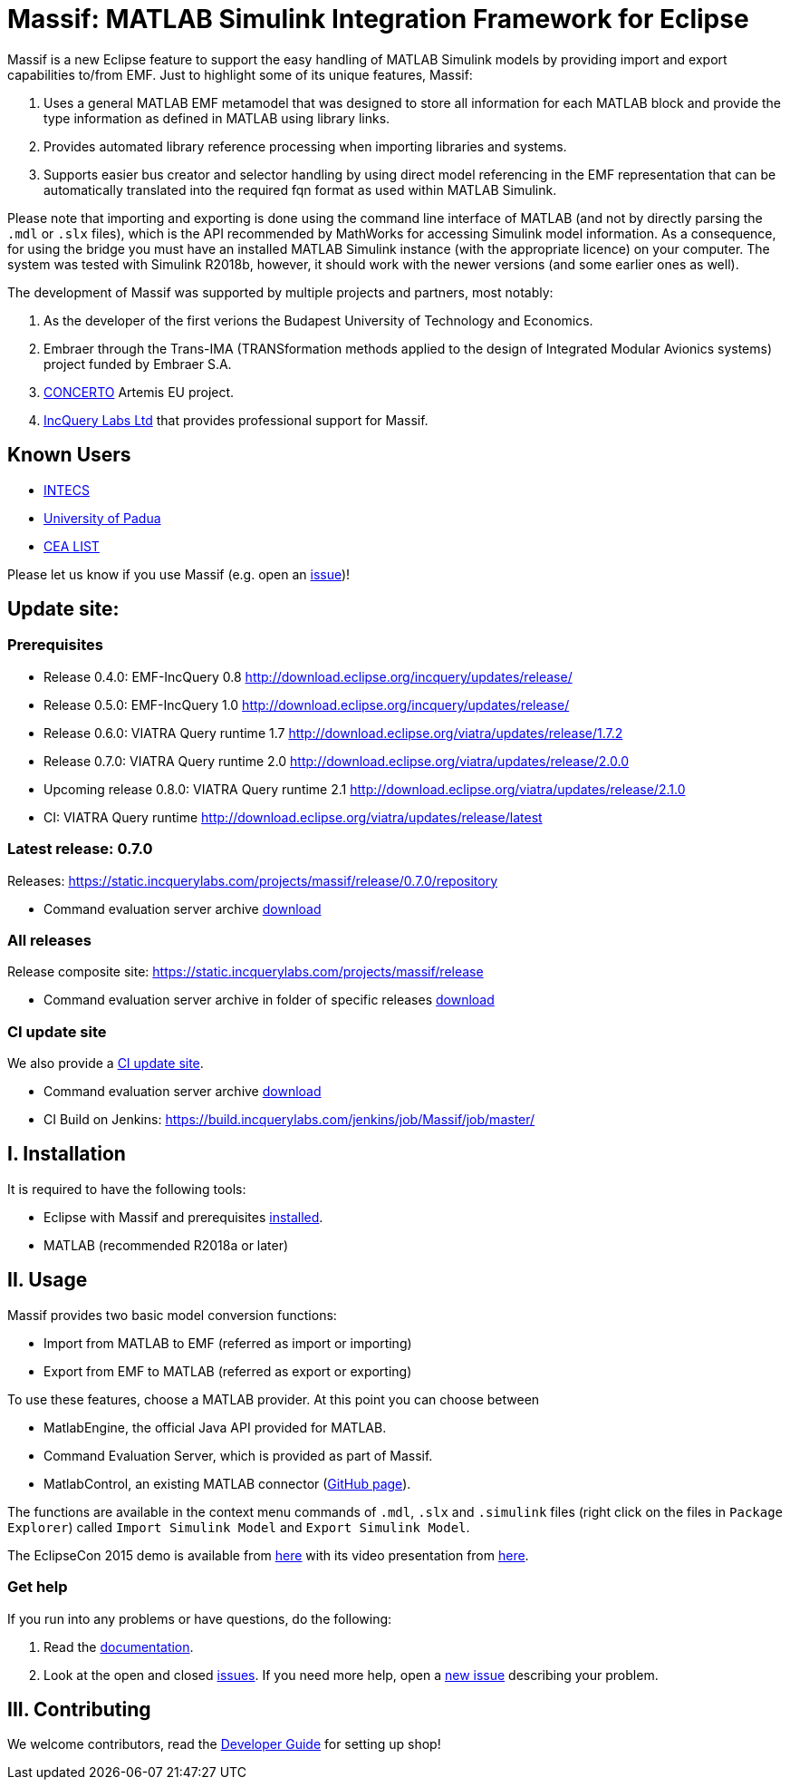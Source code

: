 = Massif: MATLAB Simulink Integration Framework for Eclipse


Massif is a new Eclipse feature to support the easy handling of MATLAB Simulink models by providing import and export
capabilities to/from EMF.
Just to highlight some of its unique features, Massif: 

. Uses a general MATLAB EMF metamodel that was designed to store all information for each MATLAB block
and provide the type information as defined in MATLAB using library links.
. Provides automated library reference processing when importing libraries and systems.
. Supports easier bus creator and selector handling by using direct model referencing in the EMF representation that can be
automatically translated into the required fqn format as used within MATLAB Simulink.

Please note that importing and exporting is done using the command line interface of MATLAB
(and not by directly parsing the `.mdl` or `.slx` files), which is the API recommended by MathWorks
for accessing Simulink model information.
As a consequence, for using the bridge you must have an installed MATLAB Simulink instance
(with the appropriate licence) on your computer.
The system was tested with Simulink R2018b, however, it should work with the newer versions (and some earlier ones as well).

The development of Massif was supported by multiple projects and partners, most notably:

. As the developer of the first verions the Budapest University of Technology and Economics.
. Embraer through the Trans-IMA (TRANSformation methods applied to the design of Integrated Modular Avionics systems)
project funded by Embraer S.A.
. http://www.concerto-project.org/[CONCERTO] Artemis EU project.
. https://incquerylabs.com/[IncQuery Labs Ltd] that provides professional support for Massif.

== Known Users

* http://www.intecs.it/[INTECS]
* http://www.math.unipd.it/it/[University of Padua]
* http://www-list.cea.fr/en/[CEA LIST]

Please let us know if you use Massif (e.g. open an https://github.com/viatra/massif/issues/new[issue])!

== Update site:
=== Prerequisites

* Release 0.4.0: EMF-IncQuery 0.8 http://download.eclipse.org/incquery/updates/release/
* Release 0.5.0: EMF-IncQuery 1.0 http://download.eclipse.org/incquery/updates/release/
* Release 0.6.0: VIATRA Query runtime 1.7 http://download.eclipse.org/viatra/updates/release/1.7.2
* Release 0.7.0: VIATRA Query runtime 2.0 http://download.eclipse.org/viatra/updates/release/2.0.0
* Upcoming release 0.8.0: VIATRA Query runtime 2.1 http://download.eclipse.org/viatra/updates/release/2.1.0
* CI: VIATRA Query runtime http://download.eclipse.org/viatra/updates/release/latest

=== Latest release: 0.7.0
Releases: https://static.incquerylabs.com/projects/massif/release/0.7.0/repository

* Command evaluation server archive https://static.incquerylabs.com/projects/massif/release/0.7.0/massif.commandevaluation.server-0.7.0.zip[download]

=== All releases
Release composite site: https://static.incquerylabs.com/projects/massif/release

* Command evaluation server archive in folder of specific releases
https://static.incquerylabs.com/projects/massif/release/[download]

=== CI update site

We also provide a
https://build.incquerylabs.com/jenkins/job/Massif/job/master/lastSuccessfulBuild/artifact/releng/hu.bme.mit.massif.site/target/repository/[CI update site].

* Command evaluation server archive
https://build.incquerylabs.com/jenkins/job/Massif/job/master/lastSuccessfulBuild/artifact/releng/massif.commandevaluation.server-package/massif.commandevaluation.server.zip[download]
* CI Build on Jenkins: https://build.incquerylabs.com/jenkins/job/Massif/job/master/

== I. Installation

It is required to have the following tools:

* Eclipse with Massif and prerequisites <<user/install_guide#, installed>>.
* MATLAB (recommended R2018a or later)

== II. Usage

Massif provides two basic model conversion functions:

* Import from MATLAB to EMF (referred as import or importing)
* Export from EMF to MATLAB (referred as export or exporting)

To use these features, choose a MATLAB provider.
At this point you can choose between

* MatlabEngine, the official Java API provided for MATLAB.
* Command Evaluation Server, which is provided as part of Massif.
* MatlabControl, an existing MATLAB connector (https://github.com/jakaplan/matlabcontrol[GitHub page]).

The functions are available in the context menu commands of `.mdl`, `.slx` and `.simulink` files
(right click on the files in `Package Explorer`) called `Import Simulink Model` and `Export Simulink Model`.

The EclipseCon 2015 demo is available from https://github.com/viatra/massif/wiki/EclipseCon2015[here] with its
video presentation from https://www.youtube.com/watch?v=6mv4m5UT9YE[here].

=== Get help

If you run into any problems or have questions, do the following:

. Read the https://viatra.github.io/massif[documentation].
. Look at the open and closed https://github.com/viatra/massif/issues[issues].
If you need more help, open a https://github.com/viatra/massif/issues/new[new issue] describing your problem.

== III. Contributing

We welcome contributors, read the https://github.com/viatra/massif/wiki/Developer-Guide[Developer Guide] for setting up shop!